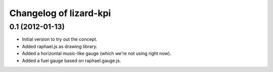 Changelog of lizard-kpi
===================================================


0.1 (2012-01-13)
----------------

- Initial version to try out the concept.

- Added raphael.js as drawing library.

- Added a horizontal music-like gauge (which we're not using right now).

- Added a fuel gauge based on raphael.gauge.js.
